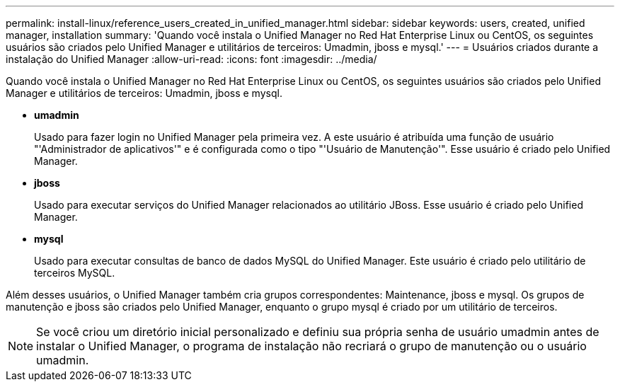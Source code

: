 ---
permalink: install-linux/reference_users_created_in_unified_manager.html 
sidebar: sidebar 
keywords: users, created, unified manager, installation 
summary: 'Quando você instala o Unified Manager no Red Hat Enterprise Linux ou CentOS, os seguintes usuários são criados pelo Unified Manager e utilitários de terceiros: Umadmin, jboss e mysql.' 
---
= Usuários criados durante a instalação do Unified Manager
:allow-uri-read: 
:icons: font
:imagesdir: ../media/


[role="lead"]
Quando você instala o Unified Manager no Red Hat Enterprise Linux ou CentOS, os seguintes usuários são criados pelo Unified Manager e utilitários de terceiros: Umadmin, jboss e mysql.

* *umadmin*
+
Usado para fazer login no Unified Manager pela primeira vez. A este usuário é atribuída uma função de usuário "'Administrador de aplicativos'" e é configurada como o tipo "'Usuário de Manutenção'". Esse usuário é criado pelo Unified Manager.

* *jboss*
+
Usado para executar serviços do Unified Manager relacionados ao utilitário JBoss. Esse usuário é criado pelo Unified Manager.

* *mysql*
+
Usado para executar consultas de banco de dados MySQL do Unified Manager. Este usuário é criado pelo utilitário de terceiros MySQL.



Além desses usuários, o Unified Manager também cria grupos correspondentes: Maintenance, jboss e mysql. Os grupos de manutenção e jboss são criados pelo Unified Manager, enquanto o grupo mysql é criado por um utilitário de terceiros.

[NOTE]
====
Se você criou um diretório inicial personalizado e definiu sua própria senha de usuário umadmin antes de instalar o Unified Manager, o programa de instalação não recriará o grupo de manutenção ou o usuário umadmin.

====